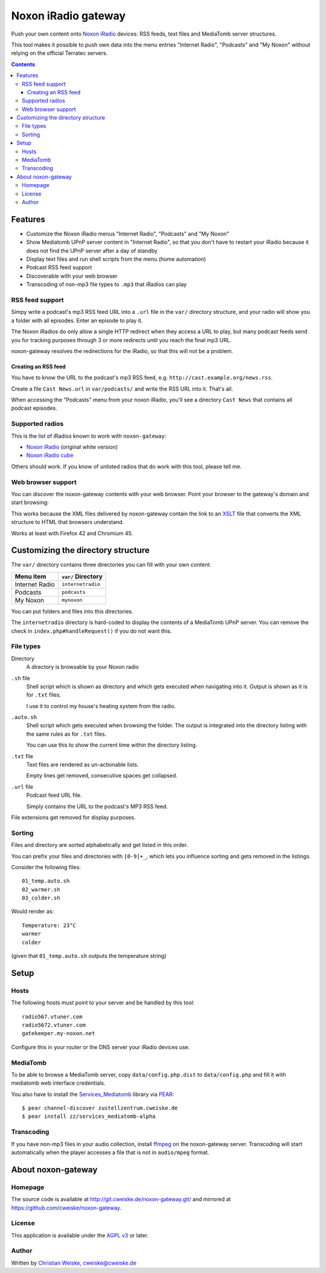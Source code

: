 ********************
Noxon iRadio gateway
********************
Push your own content onto `Noxon iRadio`__ devices:
RSS feeds, text files and MediaTomb server structures.

This tool makes it possible to push own data into the menu
entries "Internet Radio", "Podcasts" and "My Noxon" without relying
on the official Terratec servers.

__ http://www.noxonradio.de/


.. contents::


========
Features
========
- Customize the Noxon iRadio menus "Internet Radio", "Podcasts" and "My Noxon"
- Show Mediatomb UPnP server content in "Internet Radio", so that you
  don't have to restart your iRadio because it does not find the UPnP server
  after a day of standby
- Display text files and run shell scripts from the menu (home automation)
- Podcast RSS feed support
- Discoverable with your web browser
- Transcoding of non-mp3 file types to ``.mp3`` that iRadios can play


RSS feed support
================
Simpy write a podcast's mp3 RSS feed URL into a  ``.url`` file in
the ``var/`` directory structure, and your radio will show you a
folder with all episodes.
Enter an episode to play it.

The Noxon iRadios do only allow a single HTTP redirect when they access a URL
to play, but many podcast feeds send you for tracking purposes through 3 or
more redirects until you reach the final mp3 URL.

noxon-gateway resolves the redirections for the iRadio, so that this will
not be a problem.


Creating an RSS feed
--------------------
You have to know the URL to the podcast's mp3 RSS feed, e.g.
``http://cast.example.org/news.rss``.

Create a file ``Cast News.url`` in ``var/podcasts/`` and write the RSS URL
into it.
That's all.

When accessing the "Podcasts" menu from your noxon iRadio, you'll see a
directory ``Cast News`` that contains all podcast episodes.


Supported radios
================
This is the list of iRadios known to work with ``noxon-gateway``:

- `Noxon iRadio`__ (original white version)
- `Noxon iRadio cube`__

Others should work.
If you know of unlisted radios that do work with this tool, please tell me.

__ http://ftp.noxonradio.de/index.php?dir=NOXON%2FNOXON_iRadio%2F
__ http://ftp.noxonradio.de/index.php?dir=NOXON%2FNOXON_iRadio_Cube%2F


Web browser support
===================
You can discover the noxon-gateway contents with your web browser.
Point your browser to the gateway's domain and start browsing:

.. image:: docs/screenshots/browsing.png

This works because the XML files delivered by noxon-gateway contain the
link to an XSLT__ file that converts the XML structure to HTML that
browsers understand.

Works at least with Firefox 42 and Chromium 45.

__ http://www.w3.org/TR/xslt


===================================
Customizing the directory structure
===================================
The ``var/`` directory contains three directories you can fill with
your own content.

================ ==================
Menu item        ``var/`` Directory
================ ==================
Internet Radio   ``internetradio``
Podcasts         ``podcasts``
My Noxon         ``mynoxon``
================ ==================

You can put folders and files into this directories.

The ``internetradio`` directory is hard-coded to display the contents
of a MediaTomb UPnP server.
You can remove the check in ``index.php#handleRequest()`` if you do not
want this.


File types
==========
Directory
  A directory is browsable by your Noxon radio
``.sh`` file
  Shell script which is shown as directory and which gets executed
  when navigating into it.
  Output is shown as it is for ``.txt`` files.

  I use it to control my house's heating system from the radio.
``.auto.sh``
  Shell script which gets executed when browsing the folder.
  The output is integrated into the directory listing with the same
  rules as for ``.txt`` files.

  You can use this to show the current time within the directory listing.
``.txt`` file
  Text files are rendered as un-actionable lists.

  Empty lines get removed, consecutive spaces get collapsed.
``.url`` file
  Podcast feed URL file.

  Simply contains the URL to the podcast's MP3 RSS feed.

File extensions get removed for display purposes.


Sorting
=======
Files and directory are sorted alphabetically and get listed
in this order.

You can prefix your files and directories with ``[0-9]+_``,
which lets you influence sorting and gets removed in the
listings.

Consider the following files::

    01_temp.auto.sh
    02_warmer.sh
    03_colder.sh

Would render as::

    Temperature: 23°C
    warmer
    colder

(given that ``01_temp.auto.sh`` outputs the temperature string)


=====
Setup
=====

Hosts
=====
The following hosts must point to your server and be handled
by this tool::

    radio567.vtuner.com
    radio5672.vtuner.com
    gatekeeper.my-noxon.net


Configure this in your router or the DNS server your iRadio devices use.


MediaTomb
=========
To be able to browse a MediaTomb server, copy ``data/config.php.dist`` to
``data/config.php`` and fill it with mediatomb web interface credentials.

You also have to install the `Services_Mediatomb`__ library via `PEAR`__::

    $ pear channel-discover zustellzentrum.cweiske.de
    $ pear install zz/services_mediatomb-alpha

__ http://zustellzentrum.cweiske.de/index.php?package=Services_MediaTomb
__ http://pear.php.net/


Transcoding
===========
If you have non-mp3 files in your audio collection, install `ffmpeg`__
on the noxon-gateway server.
Transcoding will start automatically when the player accesses a file
that is not in ``audio/mpeg`` format.

__ http://ffmpeg.org/


===================
About noxon-gateway
===================

Homepage
========
The source code is available at http://git.cweiske.de/noxon-gateway.git/
and mirrored at https://github.com/cweiske/noxon-gateway.


License
=======
This application is available under the `AGPL v3`__ or later.

__ http://www.gnu.org/licenses/agpl.html


Author
======
Written by `Christian Weiske`__, cweiske@cweiske.de

__ http://cweiske.de/

